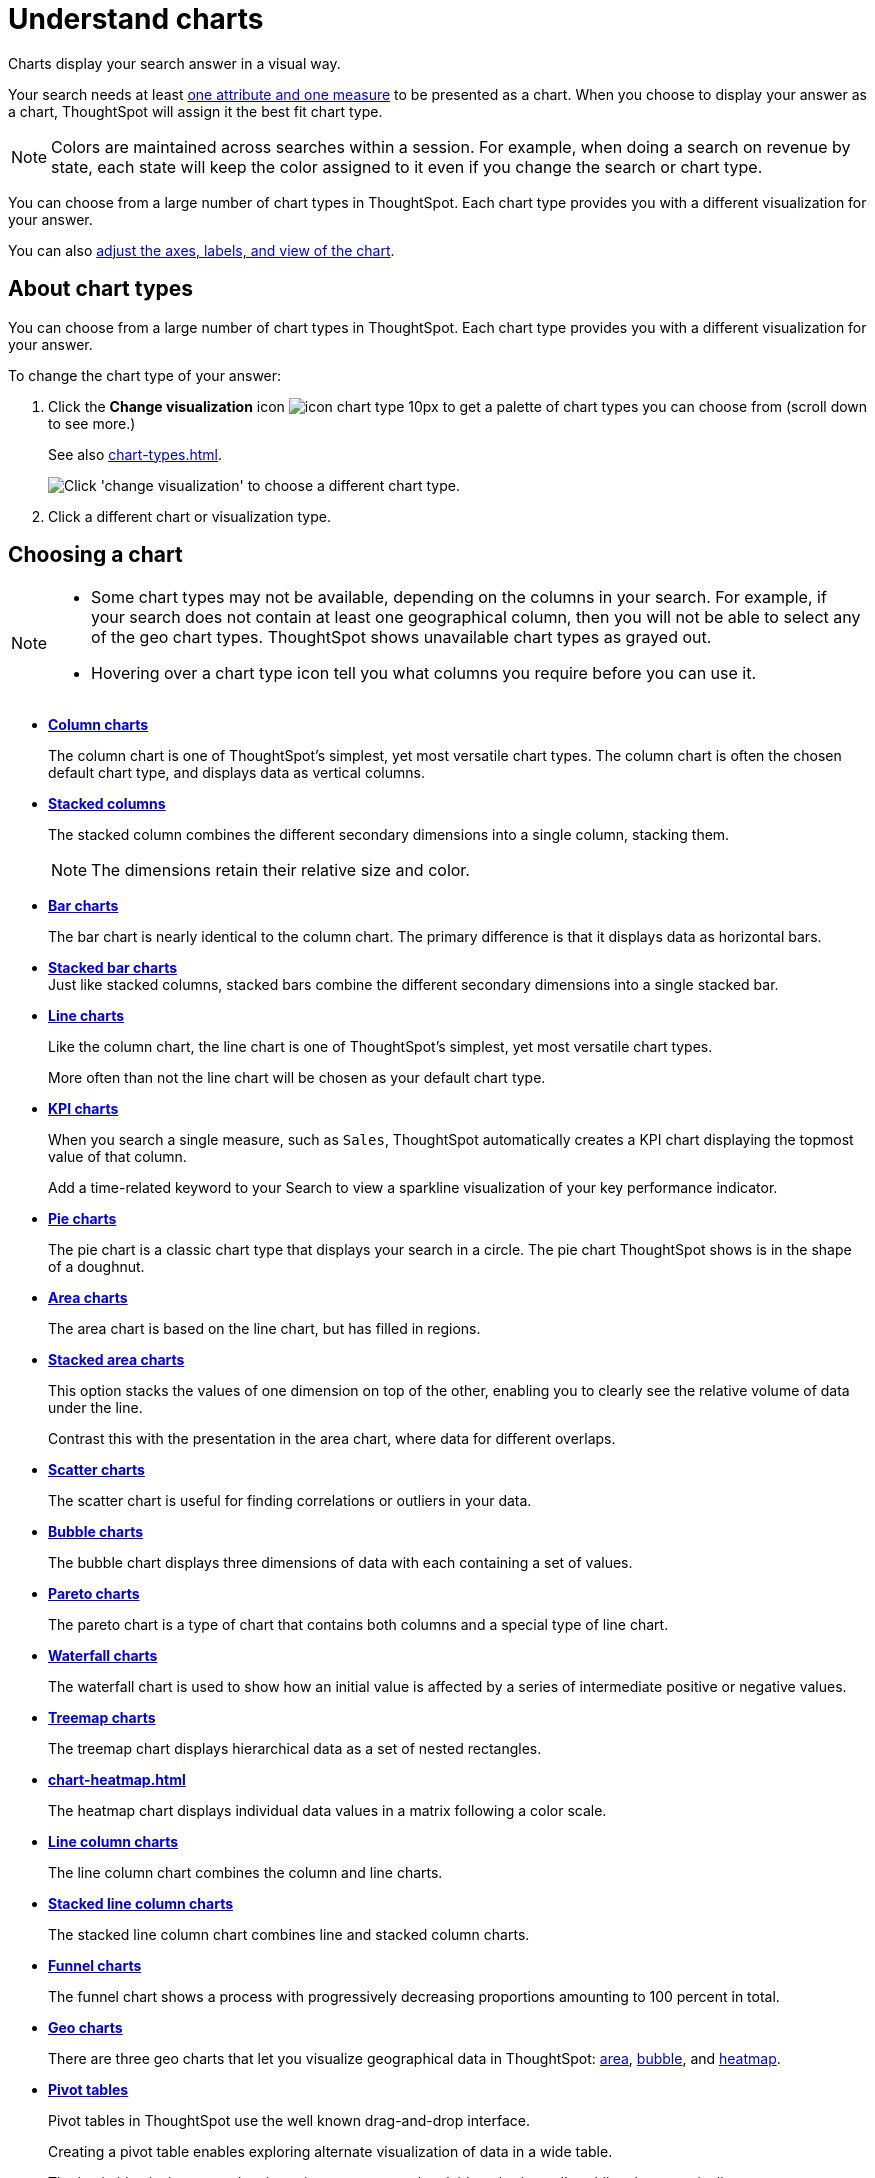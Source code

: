 = Understand charts
:last_updated: 05/31/2022
:linkattrs:
:experimental:
:page-partial:

Charts display your search answer in a visual way.

Your search needs at least xref:search-columns.adoc[one attribute and one measure] to be presented as a chart.
When you choose to display your answer as a chart, ThoughtSpot will assign it the best fit chart type.

NOTE: Colors are maintained across searches within a session.
For example, when doing a search on revenue by state, each state will keep the color assigned to it even if you change the search or chart type.

You can choose from a large number of chart types in ThoughtSpot.
Each chart type provides you with a different visualization for your answer.

You can also xref:chart-change.adoc[adjust the axes, labels, and view of the chart].

== About chart types

You can choose from a large number of chart types in ThoughtSpot.
Each chart type provides you with a different visualization for your answer.

To change the chart type of your answer:

. Click the *Change visualization* icon image:icon-chart-type-10px.png[] to get a palette of chart types you can choose from (scroll down to see more.)
+
See also xref:chart-types.adoc[].
+
image::chartconfig-choosevisualization.png[Click 'change visualization' to choose a different chart type.]

. Click a different chart or visualization type.

== Choosing a chart

[NOTE]
====
* Some chart types may not be available, depending on the columns in your search. For example, if your search does not contain at least one geographical column, then you will not be able to select any of the geo chart types. ThoughtSpot shows unavailable chart types as grayed out.
* Hovering over a chart type icon tell you what columns you require before you can use it.
====

* *xref:chart-column.adoc[Column charts]*
+
The column chart is one of ThoughtSpot's simplest, yet most versatile chart types. The column chart is often the chosen default chart type, and displays data as vertical columns.

* *xref:chart-column-stacked.adoc[Stacked columns]*
+
The stacked column combines the different secondary dimensions into a single column, stacking them.
+
NOTE: The dimensions retain their relative size and color.

* *xref:chart-bar.adoc[Bar charts]*
+
The bar chart is nearly identical to the column chart. The primary difference is that it displays data as horizontal bars.
* *xref:chart-bar-stacked.adoc[Stacked bar charts]* +
Just like stacked columns, stacked bars combine the different secondary dimensions into a single stacked bar.
* *xref:chart-line.adoc[Line charts]*
+
Like the column chart, the line chart is one of ThoughtSpot's simplest, yet most versatile chart types.
+
More often than not the line chart will be chosen as your default chart type.
* *xref:chart-kpi.adoc[KPI charts]*
+
When you search a single measure, such as `Sales`, ThoughtSpot automatically creates a KPI chart displaying the topmost value of that column.
+
Add a time-related keyword to your Search to view a sparkline visualization of your key performance indicator.

* *xref:chart-pie.adoc[Pie charts]*
+
The pie chart is a classic chart type that displays your search in a circle.
The pie chart ThoughtSpot shows is in the shape of a doughnut.
* *xref:chart-area.adoc[Area charts]*
+
The area chart is based on the line chart, but has filled in regions.
* *xref:chart-area-stacked.adoc[Stacked area charts]*
+
This option stacks the values of one dimension on top of the other, enabling you to clearly see the relative volume of data under the line.
+
Contrast this with the presentation in the area chart, where data for different overlaps.
* *xref:chart-scatter.adoc[Scatter charts]*
+
The scatter chart is useful for finding correlations or outliers in your data.
* *xref:chart-bubble.adoc[Bubble charts]*
+
The bubble chart displays three dimensions of data with each containing a set of values.
* *xref:chart-pareto.adoc[Pareto charts]*
+
The pareto chart is a type of chart that contains both columns and a special type of line chart.
* *xref:chart-waterfall.adoc[Waterfall charts]*
+
The waterfall chart is used to show how an initial value is affected by a series of intermediate positive or negative values.
* *xref:chart-treemap.adoc[Treemap charts]*
+
The treemap chart displays hierarchical data as a set of nested rectangles.
* *xref:chart-heatmap.adoc[]*
+
The heatmap chart displays individual data values in a matrix following a color scale.
* *xref:chart-line-column.adoc[Line column charts]*
+
The line column chart combines the column and line charts.
* *xref:chart-line-column-stacked.adoc[Stacked line column charts]*
+
The stacked line column chart combines line and stacked column charts.
* *xref:chart-funnel.adoc[Funnel charts]*
+
The funnel chart shows a process with progressively decreasing proportions amounting to 100 percent in total.
* *xref:chart-geo-area.adoc[Geo charts]*
+
There are three geo charts that let you visualize geographical data in ThoughtSpot: xref:chart-geo-area.adoc[area], xref:chart-geo-bubble.adoc[bubble], and xref:chart-geo-heatmap.adoc[heatmap].
* *xref:chart-pivot-table.adoc[Pivot tables]*
+
Pivot tables in ThoughtSpot use the well known drag-and-drop interface.
+
Creating a pivot table enables exploring alternate visualization of data in a wide table.
+
The basic idea is that some data is easier to consume when laid out horizontally, while others, vertically.
* *xref:chart-sankey.adoc[Sankey charts]*
+
Sankey charts show a flow from one set of values to another, usually with visual emphasis (brighter colors or larger bandwidths) for comparison of the values (for example, top cities in terms of sales might be emphasized).
* *xref:chart-radar.adoc[Radar charts]*
+
Radar charts display multivariate data on a two-dimensional chart of three or more quantitative variables that plot on axes (spokes) that originate at the same point.
* *xref:chart-candlestick.adoc[Candlestick charts]*
+
Candlestick charts efficiently collapse financial information, such as price movements on a single day, into a unified representation.
+
A single 'candlestick' shows the _open_, _high_, _low_, and _close_ prices for the same day.

[#charts-with-multiple-measures-on-the-y-axis]
== Charts with multiple measures on the y-axis

You can have multiple measures on the y-axis of many charts, which is a great additional way of presenting information in a chart. +
A stacked column chart displays the measures stacked in the same column, while a column chart displays the measures side by side.

image::chartconfig-multiplemeasures.png[Stacked column chart example: multiple measures on the y axis]

The following charts support multiple measures on the y-axis:

* xref:chart-column.adoc[]
* xref:chart-column-stacked.adoc[]
* xref:chart-bar.adoc[]
* xref:chart-bar-stacked.adoc[]
* xref:chart-area.adoc[]
* xref:chart-area-stacked.adoc[]
* xref:chart-waterfall.adoc[]
* xref:chart-line.adoc[]
** xref:chart-line-column-stacked.adoc[]

To learn more, see xref:chart-column-configure.adoc[Configure columns for the x and y axes].
